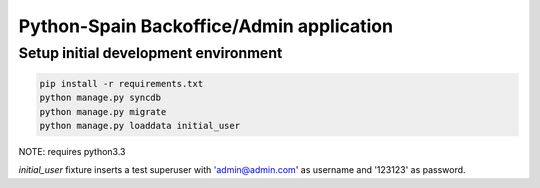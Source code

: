 Python-Spain Backoffice/Admin application
=========================================

Setup initial development environment
-------------------------------------

.. code-block:: console

    pip install -r requirements.txt
    python manage.py syncdb
    python manage.py migrate
    python manage.py loaddata initial_user


NOTE: requires python3.3




`initial_user` fixture inserts a test superuser
with 'admin@admin.com' as username and '123123'
as password.


